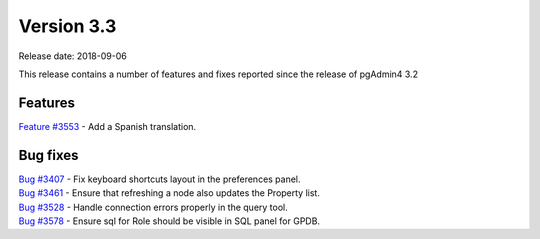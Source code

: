 ***********
Version 3.3
***********

Release date: 2018-09-06

This release contains a number of features and fixes reported since the release of pgAdmin4 3.2


Features
********

| `Feature #3553 <https://redmine.postgresql.org/issues/3553>`_ - Add a Spanish translation.

Bug fixes
*********

| `Bug #3407 <https://redmine.postgresql.org/issues/3407>`_ - Fix keyboard shortcuts layout in the preferences panel.
| `Bug #3461 <https://redmine.postgresql.org/issues/3461>`_ - Ensure that refreshing a node also updates the Property list.
| `Bug #3528 <https://redmine.postgresql.org/issues/3528>`_ - Handle connection errors properly in the query tool.
| `Bug #3578 <https://redmine.postgresql.org/issues/3578>`_ - Ensure sql for Role should be visible in SQL panel for GPDB.
